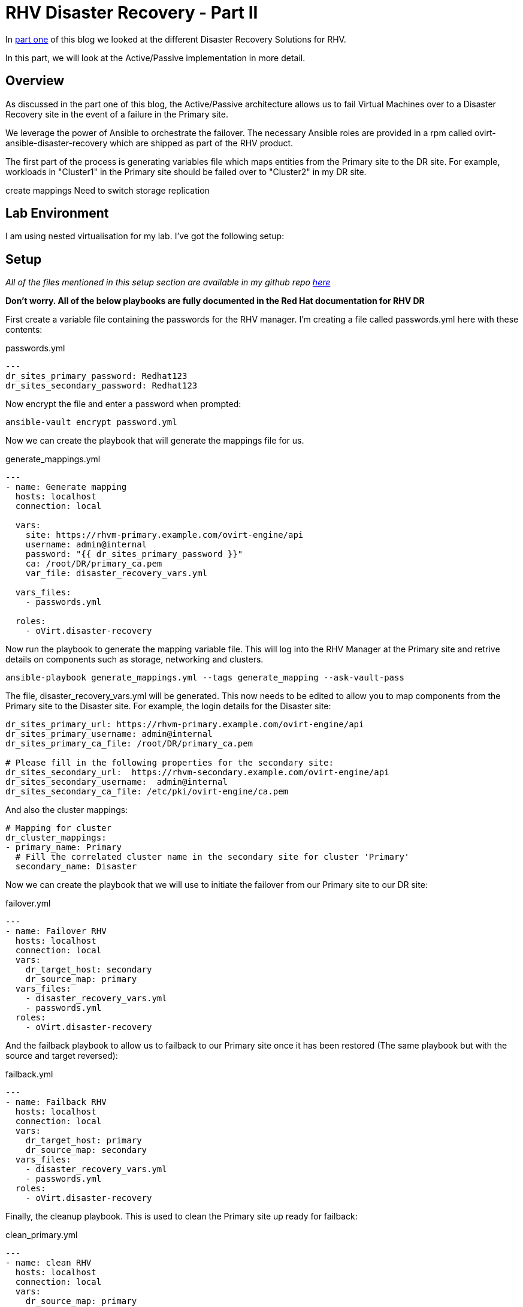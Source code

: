 = RHV Disaster Recovery - Part II

In https://cloudautomation.pharriso.co.uk/2019/01/08/RHV-Disaster-Recovery-Part-I.html[part one] of this blog we looked at the different Disaster Recovery Solutions for RHV. 

In this part, we will look at the Active/Passive implementation in more detail. 

== Overview

As discussed in the part one of this blog, the Active/Passive architecture allows us to fail Virtual Machines over to a Disaster Recovery site in the event of a failure in the Primary site.

We leverage the power of Ansible to orchestrate the failover. The necessary Ansible roles are provided in a rpm called ovirt-ansible-disaster-recovery which are shipped as part of the RHV product.

The first part of the process is generating variables file which maps entities from the Primary site to the DR site. For example, workloads in "Cluster1" in the Primary site should be failed over to "Cluster2" in my DR site.



create mappings
Need to switch storage replication

== Lab Environment

I am using nested virtualisation for my lab. I've got the following setup:


== Setup

_All of the files mentioned in this setup section are available in my github repo https://github.com/pharriso/rhv-dr[here]_

*Don't worry. All of the below playbooks are fully documented in the Red Hat documentation for RHV DR*

First create a variable file containing the passwords for the RHV manager. I'm creating a file called passwords.yml here with these contents:

.passwords.yml
[source]
....
---
dr_sites_primary_password: Redhat123
dr_sites_secondary_password: Redhat123
....

Now encrypt the file and enter a password when prompted:

....
ansible-vault encrypt password.yml
....

Now we can create the playbook that will generate the mappings file for us. 

.generate_mappings.yml
[source]
....
---
- name: Generate mapping
  hosts: localhost
  connection: local

  vars:
    site: https://rhvm-primary.example.com/ovirt-engine/api
    username: admin@internal
    password: "{{ dr_sites_primary_password }}"
    ca: /root/DR/primary_ca.pem
    var_file: disaster_recovery_vars.yml

  vars_files:
    - passwords.yml

  roles:
    - oVirt.disaster-recovery
....

Now run the playbook to generate the mapping variable file. This will log into the RHV Manager at the Primary site and retrive details on components such as storage, networking and clusters.

....
ansible-playbook generate_mappings.yml --tags generate_mapping --ask-vault-pass
....

The file, disaster_recovery_vars.yml will be generated. This now needs to be edited to allow you to map components from the Primary site to the Disaster site. For example, the login details for the Disaster site:

....
dr_sites_primary_url: https://rhvm-primary.example.com/ovirt-engine/api
dr_sites_primary_username: admin@internal
dr_sites_primary_ca_file: /root/DR/primary_ca.pem

# Please fill in the following properties for the secondary site:
dr_sites_secondary_url:  https://rhvm-secondary.example.com/ovirt-engine/api
dr_sites_secondary_username:  admin@internal
dr_sites_secondary_ca_file: /etc/pki/ovirt-engine/ca.pem
....

And also the cluster mappings:

....
# Mapping for cluster
dr_cluster_mappings:
- primary_name: Primary
  # Fill the correlated cluster name in the secondary site for cluster 'Primary'
  secondary_name: Disaster
....

Now we can create the playbook that we will use to initiate the failover from our Primary site to our DR site:

.failover.yml
[source]
....
---
- name: Failover RHV
  hosts: localhost
  connection: local
  vars:
    dr_target_host: secondary
    dr_source_map: primary
  vars_files:
    - disaster_recovery_vars.yml
    - passwords.yml
  roles:
    - oVirt.disaster-recovery
....

And the failback playbook to allow us to failback to our Primary site once it has been restored (The same playbook but with the source and target reversed):

.failback.yml
[source]
....
---
- name: Failback RHV
  hosts: localhost
  connection: local
  vars:
    dr_target_host: primary
    dr_source_map: secondary
  vars_files:
    - disaster_recovery_vars.yml
    - passwords.yml
  roles:
    - oVirt.disaster-recovery
....

Finally, the cleanup playbook. This is used to clean the Primary site up ready for failback:

.clean_primary.yml
[source]
....
---
- name: clean RHV
  hosts: localhost
  connection: local
  vars:
    dr_source_map: primary
  vars_files:
    - disaster_recovery_vars.yml
  roles:
    - oVirt.disaster-recovery
....

== Failover

== Cleanup and Failback

== Demonstration

The following video demonstrates the failover process.

video::OC66G7_y8Vo[youtube]
